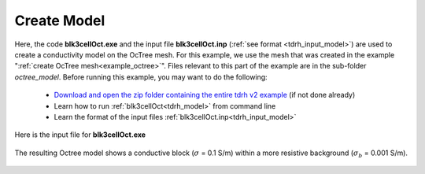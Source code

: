 .. _example_model:

Create Model
============

Here, the code **blk3cellOct.exe** and the input file **blk3cellOct.inp** (:ref:`see format <tdrh_input_model>`) are used to create a conductivity model on the OcTree mesh. For this example, we use the mesh that was created in the example ":ref:`create OcTree mesh<example_octree>`". Files relevant to this part of the example are in the sub-folder *octree_model*. Before running this example, you may want to do the following:

	- `Download and open the zip folder containing the entire tdrh v2 example <https://github.com/ubcgif/tdrh/raw/tdrh_v2/assets/tdrh_v2_example.zip>`__ (if not done already)
	- Learn how to run :ref:`blk3cellOct<tdrh_model>` from command line
	- Learn the format of the input files :ref:`blk3cellOct.inp<tdrh_input_model>`


Here is the input file for **blk3cellOct.exe**

.. figure:: ../inputfiles/images/blk3cellOct_input.png
     :align: center
     :width: 700


The resulting Octree model shows a conductive block (:math:`\sigma` = 0.1 S/m) within a more resistive background (:math:`\sigma_b` = 0.001 S/m).


.. figure:: images/octree_model.png
     :align: center
     :width: 500


